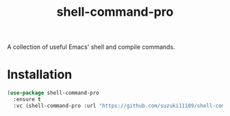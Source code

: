 #+title: shell-command-pro

A collection of useful Emacs' shell and compile commands.

* Installation
#+begin_src emacs-lisp
(use-package shell-command-pro
  :ensure t
  :vc (shell-command-pro :url "https://github.com/suzuki11109/shell-command-pro"))
#+end_src
